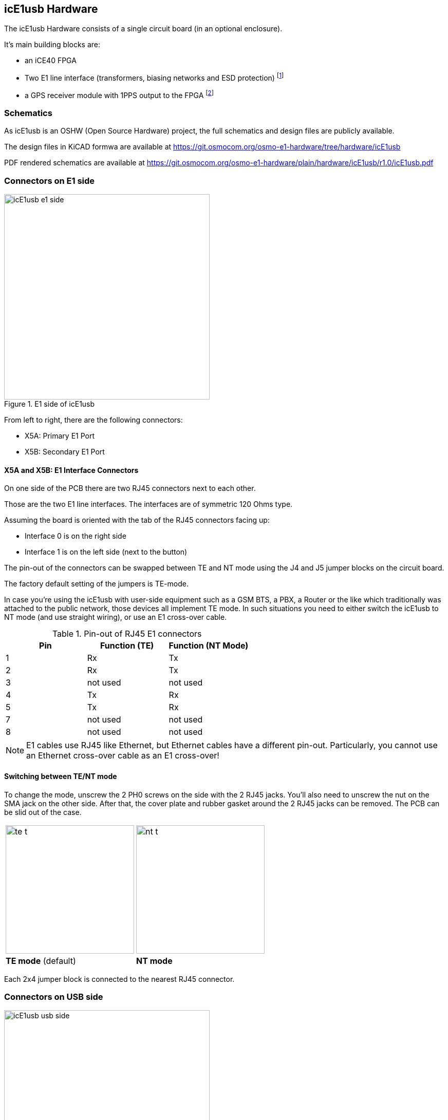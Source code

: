[[hardware]]
== icE1usb Hardware

The icE1usb Hardware consists of a single circuit board (in an optional
enclosure).

It's main building blocks are:

* an iCE40 FPGA
* Two E1 line interface (transformers, biasing networks and ESD protection) footnote:[Second interface requires firmware >= 0.2 and OHCI/OHCI/EHCI host controller]
* a GPS receiver module with 1PPS output to the FPGA footnote:[Requires firmware >= 0.2]

=== Schematics

As icE1usb is an OSHW (Open Source Hardware) project, the full schematics
and design files are publicly available.

The design files in KiCAD formwa are available at https://git.osmocom.org/osmo-e1-hardware/tree/hardware/icE1usb

PDF rendered schematics are available at https://git.osmocom.org/osmo-e1-hardware/plain/hardware/icE1usb/r1.0/icE1usb.pdf

=== Connectors on E1 side

image::images/icE1usb-e1_side.jpg[width=400,title="E1 side of icE1usb"]

From left to right, there are the following connectors:

* X5A: Primary E1 Port
* X5B: Secondary E1 Port

==== X5A and X5B: E1 Interface Connectors

On one side of the PCB there are two RJ45 connectors next to each other.

Those are the two E1 line interfaces.  The interfaces are of symmetric
120 Ohms type.

Assuming the board is oriented with the tab of the RJ45 connectors facing
up:

* Interface 0 is on the right side
* Interface 1 is on the left side (next to the button)

The pin-out of the connectors can be swapped between TE and NT mode using
the J4 and J5 jumper blocks on the circuit board.

The factory default setting of the jumpers is TE-mode.

In case you're using the icE1usb with user-side equipment such as a GSM BTS,
a PBX, a Router or the like which traditionally was attached to the public
network, those devices all implement TE mode.  In such situations you need
to either switch the icE1usb to NT mode (and use straight wiring), or use
an E1 cross-over cable.

.Pin-out of RJ45 E1 connectors
[options="header"]
|===
| Pin | Function (TE) | Function (NT Mode)
| 1   | Rx            | Tx
| 2   | Rx            | Tx
| 3   | not used      | not used
| 4   | Tx            | Rx
| 5   | Tx            | Rx
| 7   | not used      | not used
| 8   | not used      | not used
|===

NOTE: E1 cables use RJ45 like Ethernet, but Ethernet cables have a
different pin-out.  Particularly, you cannot use an Ethernet cross-over
cable as an E1 cross-over!

==== Switching between TE/NT mode

To change the mode, unscrew the 2 PH0 screws on the side with the 2 RJ45 jacks. You'll also need to unscrew the nut on the SMA jack on the other side.
After that, the cover plate and rubber gasket around the 2 RJ45 jacks can be removed. The PCB can be slid out of the case.

[frame="none"]
[grid="none"]
|===
|image:images/te_t.png[width=250,title="icE1usb jumpered for TE mode"] |image:images/nt_t.png[width=250,title="icE1usb jumpered for NT mode"]
| *TE mode* (default)  | *NT mode*  |
|===

Each 2x4 jumper block is connected to the nearest RJ45 connector.

=== Connectors on USB side

image::images/icE1usb-usb_side.jpg[width=400,title="USB side of icE1usb"]

From left to right, there are the following connectors:

* X1: GPS Antenna Connector
* X2: Serial Console Connector
* X4: USB Connector
* X3: GPIO / Extension Connector

==== X4: USB Connector

The USB connector is a USB Type C connector.   However, it only carries
USB 1.1 full-speed signals.  5V DC power is also sourced from this
connector.

==== X2: Serial Console Connector

The serial console is used for development and debugging.  It uses an
Osmocom-style 2.5mm stereo TRS jack.

The serial console uses 3.3V CMOS logic levels

The serial console uses a rate of 1000000 bps.

The pin-out is as follows:

* Tip: Tx output from PC (Rx input of icE1usb)
* Ring: Rx input of PC (Tx output of icE1usb)
* Shield: GND

A compatible cable can be sourced from the sysmocom web-shop at
http://shop.sysmocom.de/.

==== X1: GPS Antenna Connector

The GPS antenna connector is a female SMA connector.

You can connect most standard active GPS antennas with built-in LNA.

icE1us provide phantom voltage.

The use of a GPS antenna is only required when you need a high precision
clock reference for the 2.048 MHz E1 bit clock, e.g. to provide a clock
reference to a cellular base station on the A-bis interface.

==== X3: GPIO / Extension Connector

This is a RJ45 connector adjacent to the USB connector.

It is currently unused and reserved for future use.


[[hw-pushbutton]]
=== Pushbutton

This is a push-button next to the _E1 interface '1'_.   It is recessed
to protect against accidental use.   You will need to use a paper clip,
pen tip or other similar object to push it.

The button can be used to force booting into the DFU loader in order to
recover from a broken firmware installation.


=== Multi-Color LED

Above the USB-C connector, there is a multi-color RGB LED.

This LED is used by the firmware to indicate a variety of status
information.  Pleas see the firmware documentation in <<firmware>>.
